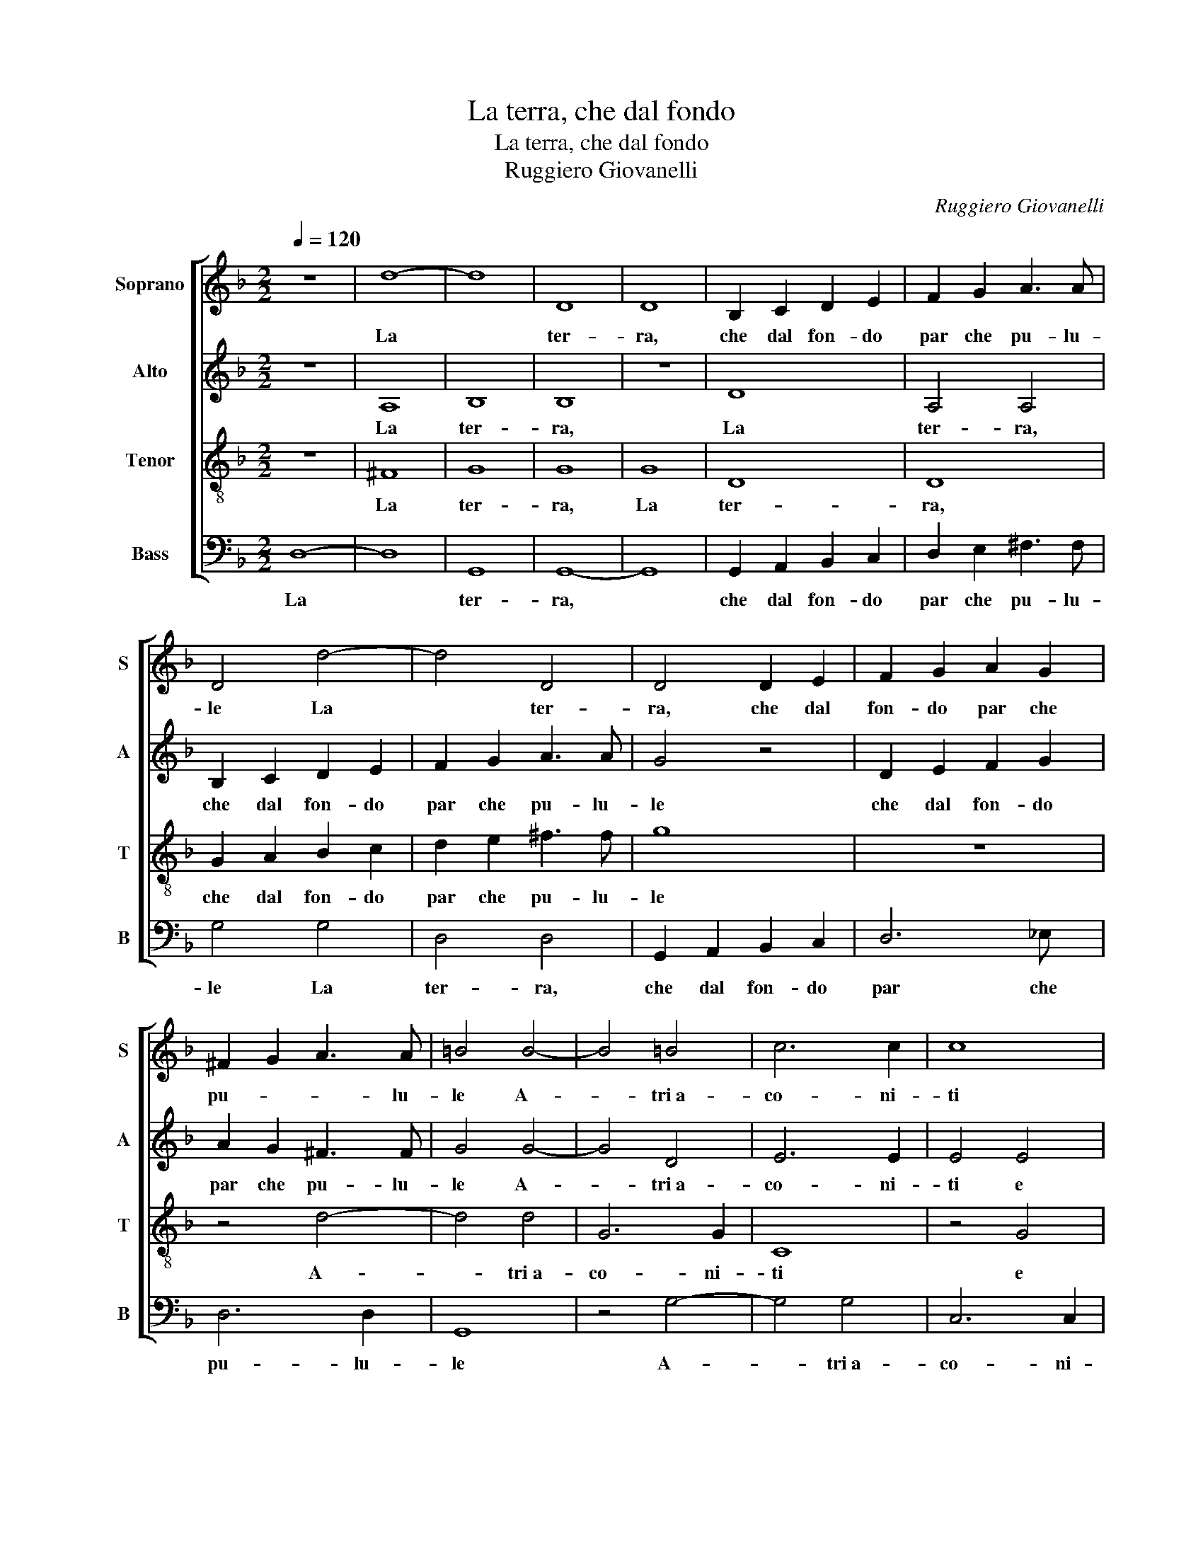 X:1
T:La terra, che dal fondo
T:La terra, che dal fondo
T:Ruggiero Giovanelli
C:Ruggiero Giovanelli
%%score [ 1 2 3 4 ]
L:1/8
Q:1/4=120
M:2/2
K:F
V:1 treble nm="Soprano" snm="S"
V:2 treble nm="Alto" snm="A"
V:3 treble-8 nm="Tenor" snm="T"
V:4 bass nm="Bass" snm="B"
V:1
 z8 | d8- | d8 | D8 | D8 | B,2 C2 D2 E2 | F2 G2 A3 A | D4 d4- | d4 D4 | D4 D2 E2 | F2 G2 A2 G2 | %11
w: |La||ter-|ra,|che dal fon- do|par che pu- lu-|le La|* ter-|ra, che dal|fon- do par che|
 ^F2 G2 A3 A | =B4 B4- | B4 =B4 | c6 c2 | c8 | z4 c4 | d4 d4 | G4 G4 | A6 A2 | G8- | G8 | z8 | %23
w: pu- * * lu-|le A-|* tri~a-|co- ni-|ti|e|piant' aspr'|e mor-|ti- fe-|re,|||
 z4 G4 | A4 A4 | B4 =B4- | B4 c4- | c4 =B4 | c4 c4 | c4 B4 | A8- | A8 | z8 | z4 G4 | G4 G4 | G8 | %36
w: e|piant' aspr'|e mor-|* ti-|* fe-|re, Ond'|og- gi~ad-|vien|||che|cia- scun|pian-|
 F8 | z4 F4 | F2 E2 F2 G2 | A2 G2 ^F3 F | G4 z2 d2 | d2 d2 d2 d2 | _e3 e e2 d2 | c3 c c4 | %44
w: ga|ed|u- * * *|* * * lu-|le E-|ra~all' or pie- na|d'er- be sa- lu-|ti- fe- re,|
 z2 c4 B2 | B6 B2 | B4 B4- | B2 A2 G2 F2 | G6 G2 | G4 z2 G2 | A4 A2 A2 | BABc dcBB | A2 A2 A2 A2 | %53
w: E di|bal- sa-|mo~e 'ncen-|* so la- gri-|me- vo-|le, Di|mir- rhe Di|mir- rhe pre- zi- os' e o- do-|ri- fe- re Di|
 d4 d2 B2 | AGAB cBAG | F3 G A2 A2 | AGFG ABcA | =B2 c4 B2 | c4 G4 | G4 G4 | A4 A4 | A3 G A2 G2 | %62
w: mir- rhe Di|mir- rhe pre- zi- os' e o- do-|ri- fe- re Di|mir- rhe pre- zi- os' e o- do-|ri- * fe-|re Cia-|scun man-|gia- va~a|l'om- bra di- let-|
 ^F3 F F4 | z4 z2 A2 | G4 F2 A2 | A3 A G2 F2 | G3 G G2 G2 | G3 G ^F2 G2 | ^F6 F2 | G8 | z8 | z8 | %72
w: te- vo- le|Or|lat- te e~or|gi- ne- bri e|mo- ro- le, e~or|gi- ne- bri e|mo- ro-|le,|||
 d8- | d8 | c2 c2 B4 | A4 z2 A2 | B3 G A3 A | B3 G A2 A2 | B3 G A3 A | B3 G A4 | z4 z2 F2 | %81
w: O||dol- ce tem-|po o|vi- ta sol- laz-|ze- vo- le. o|vi- ta sol- laz-|ze- vo- le.|o|
 G3 _E F3 D | ^F3 F G2 G2 | G3 G G3 G | ^F6 F2 | G8 |] %86
w: vi- ta sol- laz-|ze- vo- le. o|vi- ta sol- laz-|ze- vo-|le.|
V:2
 z8 | A,8 | B,8 | B,8 | z8 | D8 | A,4 A,4 | B,2 C2 D2 E2 | F2 G2 A3 A | G4 z4 | D2 E2 F2 G2 | %11
w: |La|ter-|ra,||La|ter- ra,|che dal fon- do|par che pu- lu-|le|che dal fon- do|
 A2 G2 ^F3 F | G4 G4- | G4 D4 | E6 E2 | E4 E4 | F2 F2 F2 E2 | D3 D D4 | z8 | z8 | D8 | _E4 =E4 | %22
w: par che pu- lu-|le A-|* tri~a-|co- ni-|ti e|piant' aspr' e mor-|ti- fe- re,|||e|piant' aspr'|
 F4 ^F4 | G6 G2 | D8 | z4 G4 | G4 G4 | G6 G2 | G4 G4 | A4 G4 | E8 | F8- | F4 F4 | D8 | _E8- | E8 | %36
w: e mor-|ti- fe-|re,|aspr'|e mor-|ti- fe-|re, Ond'|og- gi~ad-|vien|che|* cia-|scun|pian-||
 D4 D4- | D2 C2 D2 CB, | A,2 C2 A,2 C2 | A,2 B,C D3 D | D4 z2 G2 | G2 G2 G2 G2 | G3 G _E2 F2 | %43
w: ga~ed u-|||* * * * lu-|le E-|ra~all' or pie- na|d'er- be sa- lu-|
 F3 F F4 | z2 A4 G2 | G6 G2 | G4 G4- | G2 D2 D2 C2 | =B,2 C2 D3 D | E4 z2 E2 | F4 F2 F2 | %51
w: ti- fe- re,|E di|bal- sa-|mo~e 'ncen-|* so la- gri-|me- * * vo-|le, Di|mir- rhe Di|
 DCDE FEDE | F6 F2 | F2 D2 F4 | F2 F2 AGFG | A4 F2 F2 | EDCD EDEF | G6 G2 | G4 z2 E2 | E4 E4 | %60
w: mir- rhe pre- zi- os' e o- do-|ri- fe-|re Di mir-|rhe Di mir- rhe pre- zi-|le. o- Di|mir- rhe pre- zi- os' e o- do-|ri- fe-|re Cia-|scun man-|
 F4 F4 | F3 G F2 E2 | D3 D D4 | z4 z2 F2 | E4 F2 F2 | F3 F D2 C2 | D3 D C2 _E2 | _E3 E D2 C2 | %68
w: gia- va~a|l'om- bra di- let-|te- vo- le|Or|lat- te e~or|gi- ne- bri e|mo- ro- le, e~or|gi- ne- bri e|
 D6 D2 | D8 | D8 | C3 C B,4- | B,4 A,4 | z4 F4 | A2 A2 G4- | G4 ^F2 F2 | G3 D F3 F | D3 D F2 F2 | %78
w: mo- ro-|le,|O|dol- ce tem-|* po|O|dol- ce tem-|* po o|vi- ta sol- laz-|ze- vo- le. o|
 D3 D F3 F | D3 D F4 | z2 D2 F3 C | _E3 C D3 D | D4 z2 B,2 | C3 D _E3 D | D6 D2 | D8 |] %86
w: vi- ta sol- laz-|ze- vo- le.|o vi- ta|sol- laz- ze- vo-|le. o|vi- ta sol- laz-|ze- vo-|le.|
V:3
 z8 | ^F8 | G8 | G8 | G8 | D8 | D8 | G2 A2 B2 c2 | d2 e2 ^f3 f | g8 | z8 | z4 d4- | d4 d4 | G6 G2 | %14
w: |La|ter-|ra,|La|ter-|ra,|che dal fon- do|par che pu- lu-|le||A-|* tri~a-|co- ni-|
 C8 | z4 G4 | A4 A4 | B4 =B4 | c6 c2 | c4 A4 | B4 =B4 | c4 c4 | d6 d2 | G8 | z4 d4 | d4 d4 | %26
w: ti|e|piant' aspr'|e mor-|ti- fe-|re, e|piant' aspr'|e mor-|ti- fe-|re,|e|piant' aspr'|
 e4 _e4 | d6 d2 | c4 e4 | f4 d4 | ^c8 | z4 A4 | A4 A4 | B8- | B8- | B8 | B8 | F3 E D2 E2 | %38
w: e mor-|ti- fe-|re, Ond'|og- gi~ad-|vien|che|cia- scun|pian-|||ga~ed|u- * * *|
 FG A4 G2 | F2 G2 A3 A | G4 =B4 | =B2 B2 B2 B2 | c3 c G2 B2 | A3 A A4 | c4 d4 | _e6 e2 | %46
w: |* * * lu-|le E-|ra~all' or pie- na|d'er- be sa- lu-|ti- fe- re,|E di|bal- sa-|
 _e4 d2 d2 | G2 A2 B2 c2 | d2 c2 =B3 B | c4 c4 | F4 F2 A2 | F4 F2 F2 | FEFG AGFE | D3 D D2 d2 | %54
w: mo~e 'ncen- so|la- gri- me- *|* * * vo-|le, Di|mir- rhe Di|mir- rhe Di|mir- rhe pre- zi- os' e o- do-|ri- fe- re Di|
 cBcd c2 c2 | z2 A2 AGAB | cBAB c4 | d6 d2 | c4 c4 | c4 c4 | c4 c4 | c3 c c2 B2 | A3 A A2 A2 | %63
w: mir- rhe pre- zi- o- se|Di mir- rhe pre- zi-|os' e o- do- ri-|* fe-|re Cia-|scun man-|gia- va~a|l'om- bra di- let-|te- vo- le Or|
 B4 A4 | z4 z2 c2 | c3 c =B2 c2 | =B3 B c2 c2 | c3 c A2 G2 | A6 A2 | G4 B4- | B4 A2 A2 | G8- | %72
w: lat- te|e~or|gi- ne- bri e|mo- ro- le, e~or|gi- ne- bri e|mo- ro-|le, O|* dol- ce|tem-|
 G4 ^F4 | z4 d4 | f2 f2 d4 | d8 | z4 D4 | G3 G F3 F | B3 B A2 D2 | G3 G F3 F | B3 B A2 A2 | %81
w: * po|O|dol- ce tem-|po|o|vi- ta sol- laz-|ze- vo- le. o|vi- ta sol- laz-|ze- vo- le. o|
 c3 c B3 B | A3 A G2 d2 | _e3 d c3 B | A6 A2 | =B8 |] %86
w: vi- ta sol- laz-|ze- vo- le. o|vi- ta sol- laz-|ze- vo-|le.|
V:4
 D,8- | D,8 | G,,8 | G,,8- | G,,8 | G,,2 A,,2 B,,2 C,2 | D,2 E,2 ^F,3 F, | G,4 G,4 | D,4 D,4 | %9
w: La||ter-|ra,||che dal fon- do|par che pu- lu-|le La|ter- ra,|
 G,,2 A,,2 B,,2 C,2 | D,6 _E, x | D,6 D,2 | G,,8 | z4 G,4- | G,4 G,4 | C,6 C,2 | F,,8 | z4 D,4 | %18
w: che dal fon- do|par che|pu- lu-|le|A-|* tri~a-|co- ni-|ti|e|
 _E,4 =E,4 | F,4 ^F,4 | G,6 G,2 | C,8 | z4 D,4 | _E,4 =E,4 | F,4 ^F,4 | G,6 G,2 | G,8- | G,8 | %28
w: piant' aspr'|e mor-|ti- fe-|re,|e|piant' aspr'|e mor-|ti- fe-|re,||
 z4 C,4 | F,4 G,4 | A,8 | D,8 | D,4 D,4 | G,6 F,2 | _E,8- | E,8 | B,,4 B,,4- | B,,2 A,,2 B,,2 C,2 | %38
w: Ond'|og- gi~ad-|vien|che|cia- scun|pian- *|||ga~ed u-||
 D,2 C,2 D,2 _E,2 | D,6 D,2 | G,,4 G,4 | G,2 G,2 G,2 G,2 | C,3 C, C,2 B,,2 | F,3 F, F,4 | F,6 G,2 | %45
w: |* lu-|le E-|ra~all' or pie- na|d'er- be sa- lu-|ti- fe- re,|E di|
 _E,6 E,2 | _E,4 G,4- | G,2 ^F,2 G,2 A,2 | G,6 G,2 | C,8 | z4 z2 F,2 | B,,4 B,,2 B,,2 | %52
w: bal- sa-|mo~e 'ncen-|* so la- gri-|me- vo-|le,|Di|mir- rhe Di|
 D,C,D,E, F,E,D,C, | B,,3 B,, B,,2 B,,2 | F,,4 F,,2 F,2 | D,C,D,E, F,E,F,G, | A,6 A,2 | G,8 | %58
w: mir- rhe pre- zi- os' e o- do-|ri- fe- re Di|mir- rhe Di|mir- rhe pre- zi- os' e o- do-|ri- fe-|re|
 z4 C,4 | C,4 C,4 | F,4 F,4 | F,3 E, F,2 G,2 | D,3 D, D,2 D,2 | G,4 F,4 | z4 z2 F,2 | %65
w: Cia-|scun man-|gia- va~a|l'om- bra di- let-|te- vo- le Or|lat- te|e~or|
 F,3 F, G,2 A,2 | G,3 G, C,2 C,2 | C,3 C, D,2 _E,2 | D,6 D,2 | G,,4 G,4- | G,4 F,2 F,2 | _E,8 | %72
w: gi- ne- bri e|mo- ro- le, e~or|gi- ne- bri e|mo- ro-|le, O|* dol- ce|tem-|
 D,8 | B,8 | F,2 F,2 G,4 | D,6 D,2 | G,3 G, F,3 F, | B,3 B, A,2 D,2 | G,3 G, F,3 F, | %79
w: po|O|dol- ce tem-|po o|vi- ta sol- laz-|ze- vo- le. o|vi- ta sol- laz-|
 B,3 B, A,2 D,2 | G,3 G, F,3 F, | _E,3 F, D,4- | D,4 z2 G,,2 | C,3 =B,, C,3 G,, | D,6 D,2 | G,,8 |] %86
w: ze- vo- le. o|vi- ta sol- laz-|ze- vo- le.|* o|vi- ta sol- laz-|ze- vo-|le.|


